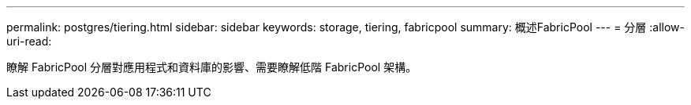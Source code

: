 ---
permalink: postgres/tiering.html 
sidebar: sidebar 
keywords: storage, tiering, fabricpool 
summary: 概述FabricPool 
---
= 分層
:allow-uri-read: 


[role="lead"]
瞭解 FabricPool 分層對應用程式和資料庫的影響、需要瞭解低階 FabricPool 架構。
